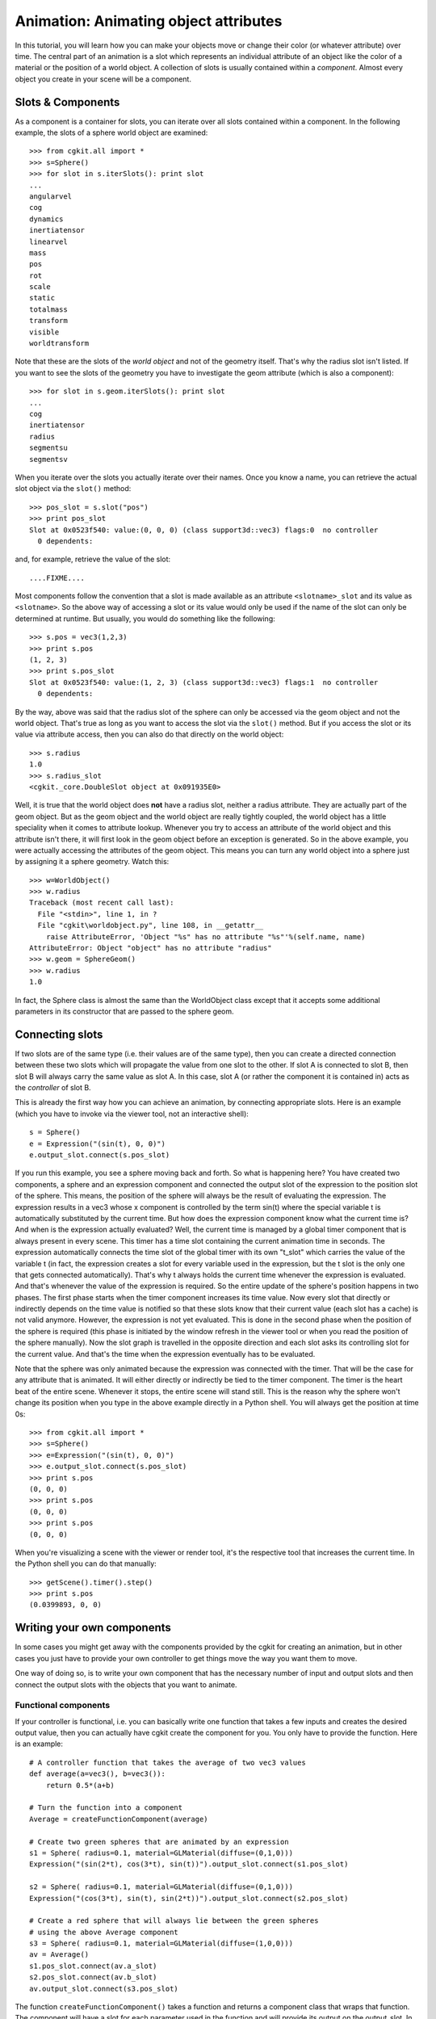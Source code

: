 Animation: Animating object attributes
======================================

In this tutorial, you will learn how you can make your objects move or
change their color (or whatever attribute) over time. The central part
of an animation is a slot which represents an individual attribute of
an object like the color of a material or the position of a world
object. A collection of slots is usually contained within a
*component*. Almost every object you create in your scene will be a
component.


Slots & Components
------------------

As a component is a container for slots, you can iterate over all
slots contained within a component. In the following example, the
slots of a sphere world object are examined::

  >>> from cgkit.all import *
  >>> s=Sphere()
  >>> for slot in s.iterSlots(): print slot
  ...
  angularvel
  cog
  dynamics
  inertiatensor
  linearvel
  mass
  pos
  rot
  scale
  static
  totalmass
  transform
  visible
  worldtransform

Note that these are the slots of the *world object* and not of the
geometry itself. That's why the radius slot isn't listed. If you want
to see the slots of the geometry you have to investigate the geom
attribute (which is also a component)::

  >>> for slot in s.geom.iterSlots(): print slot
  ...
  cog
  inertiatensor
  radius
  segmentsu
  segmentsv

When you iterate over the slots you actually iterate over their
names. Once you know a name, you can retrieve the actual slot object
via the ``slot()`` method::

  >>> pos_slot = s.slot("pos")
  >>> print pos_slot
  Slot at 0x0523f540: value:(0, 0, 0) (class support3d::vec3) flags:0  no controller
    0 dependents:

and, for example, retrieve the value of the slot::

  ....FIXME....

Most components follow the convention that a slot is made available as
an attribute ``<slotname>_slot`` and its value as ``<slotname>``. So
the above way of accessing a slot or its value would only be used if
the name of the slot can only be determined at runtime. But usually,
you would do something like the following::

  >>> s.pos = vec3(1,2,3)
  >>> print s.pos
  (1, 2, 3)
  >>> print s.pos_slot
  Slot at 0x0523f540: value:(1, 2, 3) (class support3d::vec3) flags:1  no controller
    0 dependents:

By the way, above was said that the radius slot of the sphere can only
be accessed via the geom object and not the world object. That's true
as long as you want to access the slot via the ``slot()`` method. But if
you access the slot or its value via attribute access, then you can
also do that directly on the world object::

  >>> s.radius
  1.0
  >>> s.radius_slot
  <cgkit._core.DoubleSlot object at 0x091935E0>

Well, it is true that the world object does **not** have a radius slot,
neither a radius attribute. They are actually part of the geom
object. But as the geom object and the world object are really tightly
coupled, the world object has a little speciality when it comes to
attribute lookup. Whenever you try to access an attribute of the world
object and this attribute isn't there, it will first look in the geom
object before an exception is generated. So in the above example, you
were actually accessing the attributes of the geom object. This means
you can turn any world object into a sphere just by assigning it a
sphere geometry. Watch this::

  >>> w=WorldObject()
  >>> w.radius
  Traceback (most recent call last):
    File "<stdin>", line 1, in ?
    File "cgkit\worldobject.py", line 108, in __getattr__
      raise AttributeError, 'Object "%s" has no attribute "%s"'%(self.name, name)
  AttributeError: Object "object" has no attribute "radius"
  >>> w.geom = SphereGeom()
  >>> w.radius
  1.0

In fact, the Sphere class is almost the same than the WorldObject
class except that it accepts some additional parameters in its
constructor that are passed to the sphere geom.


Connecting slots
----------------

If two slots are of the same type (i.e. their values are of the same
type), then you can create a directed connection between these two
slots which will propagate the value from one slot to the other. If
slot A is connected to slot B, then slot B will always carry the same
value as slot A. In this case, slot A (or rather the component it is
contained in) acts as the *controller* of slot B.

This is already the first way how you can achieve an animation, by
connecting appropriate slots. Here is an example (which you have to
invoke via the viewer tool, not an interactive shell)::

  s = Sphere()
  e = Expression("(sin(t), 0, 0)")
  e.output_slot.connect(s.pos_slot)

If you run this example, you see a sphere moving back and forth. So
what is happening here? You have created two components, a sphere and
an expression component and connected the output slot of the
expression to the position slot of the sphere. This means, the
position of the sphere will always be the result of evaluating the
expression. The expression results in a vec3 whose x component is
controlled by the term sin(t) where the special variable t is
automatically substituted by the current time. But how does the
expression component know what the current time is? And when is the
expression actually evaluated?  Well, the current time is managed by a
global timer component that is always present in every scene. This
timer has a time slot containing the current animation time in
seconds. The expression automatically connects the time slot of the
global timer with its own "t_slot" which carries the value of the
variable t (in fact, the expression creates a slot for every variable
used in the expression, but the t slot is the only one that gets
connected automatically). That's why t always holds the current time
whenever the expression is evaluated. And that's whenever the value of
the expression is required. So the entire update of the sphere's
position happens in two phases. The first phase starts when the timer
component increases its time value. Now every slot that directly or
indirectly depends on the time value is notified so that these slots
know that their current value (each slot has a cache) is not valid
anymore. However, the expression is not yet evaluated. This is done in
the second phase when the position of the sphere is required (this
phase is initiated by the window refresh in the viewer tool or when
you read the position of the sphere manually). Now the slot graph is
travelled in the opposite direction and each slot asks its controlling
slot for the current value. And that's the time when the expression
eventually has to be evaluated.

Note that the sphere was only animated because the expression was
connected with the timer. That will be the case for any attribute that
is animated. It will either directly or indirectly be tied to the
timer component. The timer is the heart beat of the entire
scene. Whenever it stops, the entire scene will stand still. This is
the reason why the sphere won't change its position when you type in
the above example directly in a Python shell. You will always get the
position at time 0s::

  >>> from cgkit.all import *
  >>> s=Sphere()
  >>> e=Expression("(sin(t), 0, 0)")
  >>> e.output_slot.connect(s.pos_slot)
  >>> print s.pos
  (0, 0, 0)
  >>> print s.pos
  (0, 0, 0)
  >>> print s.pos
  (0, 0, 0)

When you're visualizing a scene with the viewer or render tool, it's
the respective tool that increases the current time. In the Python
shell you can do that manually::

  >>> getScene().timer().step()
  >>> print s.pos
  (0.0399893, 0, 0)


Writing your own components
---------------------------

In some cases you might get away with the components provided by the
cgkit for creating an animation, but in other cases you just have to
provide your own controller to get things move the way you want them
to move.

One way of doing so, is to write your own component that has the
necessary number of input and output slots and then connect the output
slots with the objects that you want to animate.

Functional components
~~~~~~~~~~~~~~~~~~~~~

If your controller is functional, i.e. you can basically write one
function that takes a few inputs and creates the desired output value,
then you can actually have cgkit create the component for you. You
only have to provide the function. Here is an example::

  # A controller function that takes the average of two vec3 values
  def average(a=vec3(), b=vec3()):
      return 0.5*(a+b)

  # Turn the function into a component
  Average = createFunctionComponent(average)

  # Create two green spheres that are animated by an expression
  s1 = Sphere( radius=0.1, material=GLMaterial(diffuse=(0,1,0)))
  Expression("(sin(2*t), cos(3*t), sin(t))").output_slot.connect(s1.pos_slot)

  s2 = Sphere( radius=0.1, material=GLMaterial(diffuse=(0,1,0)))
  Expression("(cos(3*t), sin(t), sin(2*t))").output_slot.connect(s2.pos_slot)

  # Create a red sphere that will always lie between the green spheres
  # using the above Average component
  s3 = Sphere( radius=0.1, material=GLMaterial(diffuse=(1,0,0)))
  av = Average()
  s1.pos_slot.connect(av.a_slot)
  s2.pos_slot.connect(av.b_slot)
  av.output_slot.connect(s3.pos_slot)

The function ``createFunctionComponent()`` takes a function and returns a
component class that wraps that function. The component will have a
slot for each parameter used in the function and will provide its
output on the output_slot. In this case, the types of the input slots
are automatically determined by the default values of the
function. The type of the output value is determined by evaluating the
function using its default values and inspecting the return value.

**Note**: Be careful to use the exact type for your default values. In
particular, do not specify an integer value if your parameter is
actually a float parameter. If you do, the created slot will be an
integer slot instead of a float slot.

Later in the example, an instance of the ``Average`` class is created and
the input slots are connected with the positions of the green spheres
and the output slot drives the position of the red sphere.

You could also use the special variable ``time`` (type: float) in your
controller function. The corresponding slot will automatically be
connected to the global timer.

By the way, the above example could also have been written using an
expression::

  s3 = Sphere( radius=0.1, material=GLMaterial(diffuse=(1,0,0)))
  e = Expression("0.5*(a+b)", a=vec3(), b=vec3())
  s1.pos_slot.connect(e.a_slot)
  s2.pos_slot.connect(e.b_slot)
  e.output_slot.connect(s3.pos_slot)

However, you have more freedom in a function where you can also use
statements. Writing a more complex example is left as an exercise for
the reader.

Generic components
~~~~~~~~~~~~~~~~~~

Whenever your controller is more complex and can't be written as a
single function you have to consider writing your own component
class. For the sake of simplicity, we will write the above ``Average``
component without using ``createFunctionComponent()``. Here is the entire
example::

  class Average(Component):

      def __init__(self, name="Average", auto_insert=True):
          Component.__init__(self, name=name, auto_insert=auto_insert)

          # Create the input slots
          self.a_slot = Vec3Slot()
          self.b_slot = Vec3Slot()
          # Create the output slot
          self.output_slot = ProceduralVec3Slot(self.computeOutput)

          # Add the slots to the component
          self.addSlot("a", self.a_slot)
          self.addSlot("b", self.b_slot)
          self.addSlot("output", self.output_slot)

          # Set up slot dependencies
          self.a_slot.addDependent(self.output_slot)
          self.b_slot.addDependent(self.output_slot)

      def computeOutput(self):
          return 0.5*(self.a+self.b)

      # Create value attributes
      exec slotPropertyCode("a")
      exec slotPropertyCode("b")
      exec slotPropertyCode("output")


  s1 = Sphere( radius=0.1, material=GLMaterial(diffuse=(0,1,0)))
  Expression("(sin(2*t), cos(3*t), sin(t))").output_slot.connect(s1.pos_slot)

  s2 = Sphere( radius=0.1, material=GLMaterial(diffuse=(0,1,0)))
  Expression("(cos(3*t), sin(t), sin(2*t))").output_slot.connect(s2.pos_slot)

  s3 = Sphere( radius=0.1, material=GLMaterial(diffuse=(1,0,0)))
  av = Average()
  s1.pos_slot.connect(av.a_slot)
  s2.pos_slot.connect(av.b_slot)
  av.output_slot.connect(s3.pos_slot)

Now we'll walk through the example step by step.

.. code-block:: python

  class Average(Component):

Every component class has to be subclassed from the ``Component`` base
class which already defines a few methods such as the ``iterSlots()``
method, for example.

.. code-block:: python

      def __init__(self, name="Average", auto_insert=True):
          Component.__init__(self, name=name, auto_insert=auto_insert)

The constructor takes the basic arguments that are passed to the
constructor of the base class. The first argument is the name of the
component instance and the second is a flag that determines if the
component instance will be added to the scene automatically or not. If
it's part of the scene, it's visible to other objects.

.. code-block:: python

          # Create the input slots
          self.a_slot = Vec3Slot()
          self.b_slot = Vec3Slot()
          # Create the output slot
          self.output_slot = ProceduralVec3Slot(self.computeOutput)

Here, the actual slot objects are created. For each value type,
there's a separate slot object. The most common slots are:

- BoolSlot 
- IntSlot 
- DoubleSlot 
- Vec3Slot 
- Vec4Slot 
- Mat3Slot 
- Mat4Slot 
- QuatSlot 

Each of the above is also available in an array version (such as
``DoubleArraySlot``, ``Vec3ArraySlot``, ...). An array slot can hold
an array of a value or an array of fixed arrays of a particular
value. For example, a ``TriMeshGeom`` stores its vertices as an array
slot of ``vec3`` and the faces as an array slot of ``int[3]``.

Another flavor of slots are the procedural slots. Normal slots can
either serve as input or output whereas a procedural slot can only
serve as output because its value is procedurally computed. In our
example, the procedure is the ``computeOutput()`` method.

.. code-block:: python

          # Add the slots to the component
          self.addSlot("a", self.a_slot)
          self.addSlot("b", self.b_slot)
          self.addSlot("output", self.output_slot)

These three lines add the slots to the component. It's not vital to do
so, but it allows other code to find out what slots are available (via
iterSlots(), for example).

.. code-block:: python

          # Set up slot dependencies
          self.a_slot.addDependent(self.output_slot)
          self.b_slot.addDependent(self.output_slot)

Now these lines are really important as they establish the
dependencies between the slots in this component. In our example, the
output slot depends on the values of the input slots. If you wouldn't
set up these dependencies the output slot would never invalidate its
cache and the ``computeOutput()`` method would only be called once and
then never again.

.. code-block:: python

      def computeOutput(self):
          return 0.5*(self.a+self.b)

This is the actual procedure that computes the value of the output
slot. Note that in this example, the method uses the attribute a and b
which have not been created in the constructor. However, they are
defined nevertheless because of the next three lines::

      # Create value attributes
      exec slotPropertyCode("a")
      exec slotPropertyCode("b")
      exec slotPropertyCode("output")

These lines create the properties ``a``, ``b`` and ``output`` which
will access the appropriate slots. The ``slotPropertyCode()`` function
assumes that the corresponding names are called ``a_slot``, ``b_slot``
and ``output_slot``.

The rest of the example just uses the component class by instancing it
and connecting the slots.

**Note**: A slot object does not depend on a component class. The
component is really just a container for the slots. So you can also
use slots in classes that are not derived from Component. In that
case, the above example would almost look the same, except that
Average would not be derived from Component and that the addSlot()
calls had to be left out. So if you don't need that your class is
visible to other objects and that you can query the available slots at
runtime you can also decide not to use the component stuff and keep
your code a little bit simpler.


Using the STEP_FRAME event for animation
----------------------------------------

So far, all animations were directly driven by the time slot of the
global timer component. But what if you want to control an object and
the time dependency is not as straightforward as before? For example,
you may want to respond to user interactions or do a simulation which
needs values of the previous frames to compute the state of the next
frame.

In such cases you can have cgkit call a function or method whenever a
new frame starts. This is achieved via the event manager that allows
you to connect functions or methods to arbitrary events. Whenever an
event occurs the event manager calls all functions that have been
connected to that event. In our case, it's the ``STEP_FRAME`` event
that'll do the trick. This event occurs whenever the time value in the
timer component is increased. Here is an example::

  def spam():
      print "Spam & eggs"

  eventmanager.connect(STEP_FRAME, spam)

If you invoke this script via the viewer tool you'll notice that the
string "Spam & eggs" is continuously printed to the console (one line
per frame). Now instead of printing garbage you could just as well
modify some objects in your scene::

  sphere = Sphere()

  def spam():
      global sphere
      sphere.pos = vec3(sin(timer.time), 0, 0)

  eventmanager.connect(STEP_FRAME, spam)

This is a quick (and somewhat dirty) way to get things moving. Note
however, that this method has a couple of drawbacks:

1. The spam function needs to know the objects it is modifying.
2. The generated value can not be passed to other objects as well (whereas slots can have an arbitrary number of outgoing connections).
3. The value is generated even when it isn't required (such as when the sphere is invisible).

It would be better to use a combined method of using slots and the
STEP_FRAME event. Instead of setting the position of the sphere
directly, the function could set the value on a slot which is then
connected to the sphere. Another possibility would be to write a class
that has slots but isn't directly connected to the timer
component. Instead, it responds to the STEP_FRAME event where it
updates its slots and its internal state accordingly. For example,
this approach could be used for a robot control class that stores the
internal state of the entire robot and that provides slots containing
the transformations for the individual parts of the robot. These slots
can then be connected to the visual representation of the robot which
lets you see what the robot is doing.

